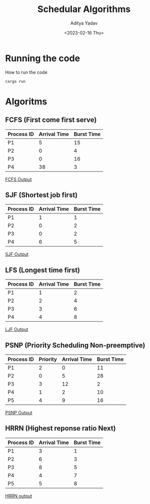 #+title: Schedular Algorithms
#+description: Example and output for Schedular Algorithms
#+author: Aditya Yadav
#+date: <2023-02-16 Thu>

* Running the code
How to run the code
#+begin_src bash
cargo run
#+end_src
* Algoritms
** FCFS (First come first serve)
|------------+--------------+------------|
| Process ID | Arrival Time | Burst Time |
|------------+--------------+------------|
| P1         |            5 |         15 |
| P2         |            0 |          4 |
| P3         |            0 |         16 |
| P4         |           38 |          3 |
|------------+--------------+------------|
[[file:output_image/output_fcfs.png][FCFS Output]]
** SJF (Shortest job first)
|------------+--------------+------------|
| Process ID | Arrival Time | Burst Time |
|------------+--------------+------------|
| P1         |            1 |          1 |
| P2         |            0 |          2 |
| P3         |            0 |          2 |
| P4         |            6 |          5 |
|------------+--------------+------------|
[[file:output_image/output_sjf.png][SJF Output]]
** LFS (Longest time first)
|------------+--------------+------------|
| Process ID | Arrival Time | Burst Time |
|------------+--------------+------------|
| P1         |            1 |          2 |
| P2         |            2 |          4 |
| P3         |            3 |          6 |
| P4         |            4 |          8 |
|------------+--------------+------------|
[[file:output_image/output_ljf.png][LJF Output]]
** PSNP (Priority Scheduling Non-preemptive)
|------------+----------+--------------+------------|
| Process ID | Priority | Arrival Time | Burst Time |
|------------+----------+--------------+------------|
| P1         |        2 |            0 |         11 |
| P2         |        0 |            5 |         28 |
| P3         |        3 |           12 |          2 |
| P4         |        1 |            2 |         10 |
| P5         |        4 |            9 |         16 |
|------------+----------+--------------+------------|
[[file:output_image/output_psnr.png][PSNP Output]]
** HRRN (Highest reponse ratio Next)
|------------+--------------+------------|
| Process ID | Arrival Time | Burst Time |
|------------+--------------+------------|
| P1         |            3 |          1 |
| P2         |            6 |          3 |
| P3         |            8 |          5 |
| P4         |            4 |          7 |
| P5         |            5 |          8 |
|------------+--------------+------------|
[[file:output_image/output_hrrn.png][HRRN output]]
